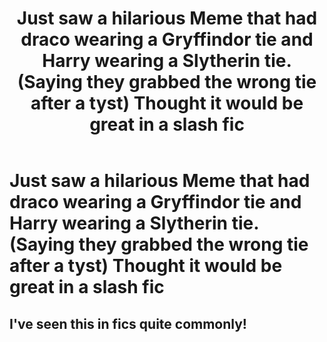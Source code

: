 #+TITLE: Just saw a hilarious Meme that had draco wearing a Gryffindor tie and Harry wearing a Slytherin tie. (Saying they grabbed the wrong tie after a tyst) Thought it would be great in a slash fic

* Just saw a hilarious Meme that had draco wearing a Gryffindor tie and Harry wearing a Slytherin tie. (Saying they grabbed the wrong tie after a tyst) Thought it would be great in a slash fic
:PROPERTIES:
:Author: Commando666
:Score: 2
:DateUnix: 1605144083.0
:DateShort: 2020-Nov-12
:FlairText: Prompt
:END:

** I've seen this in fics quite commonly!
:PROPERTIES:
:Author: hermioneish
:Score: 3
:DateUnix: 1605144468.0
:DateShort: 2020-Nov-12
:END:
